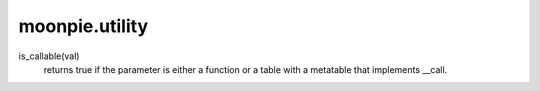 moonpie.utility
===============



is_callable(val)
  returns true if the parameter is either a function or a table with a metatable that implements __call.